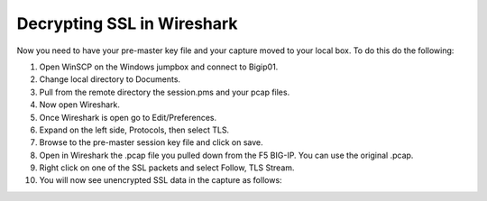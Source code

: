 Decrypting SSL in Wireshark
~~~~~~~~~~~~~~~~~~~~~~~~~~~

Now you need to have your pre-master key file and your capture moved to your local box.  To do this do the following:

#. Open WinSCP on the Windows jumpbox and connect to Bigip01.

#. Change local directory to Documents.

#. Pull from the remote directory the session.pms and your pcap files.

#. Now open Wireshark.

#. Once Wireshark is open go to Edit/Preferences.

#. Expand on the left side, Protocols, then select TLS.

#. Browse to the pre-master session key file and click on save.

#. Open in Wireshark the .pcap file you pulled down from the F5 BIG-IP.  You can use the original .pcap.

#. Right click on one of the SSL packets and select Follow, TLS Stream.

#. You will now see unencrypted SSL data in the capture as follows:
